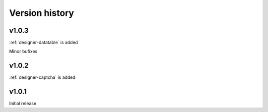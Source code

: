 Version history
==================================================

v1.0.3
--------------------------------------------------
:ref:`designer-datatable` is added

Minor bufixes

v1.0.2
--------------------------------------------------
:ref:`designer-captcha` is added

v1.0.1
--------------------------------------------------
Initial release